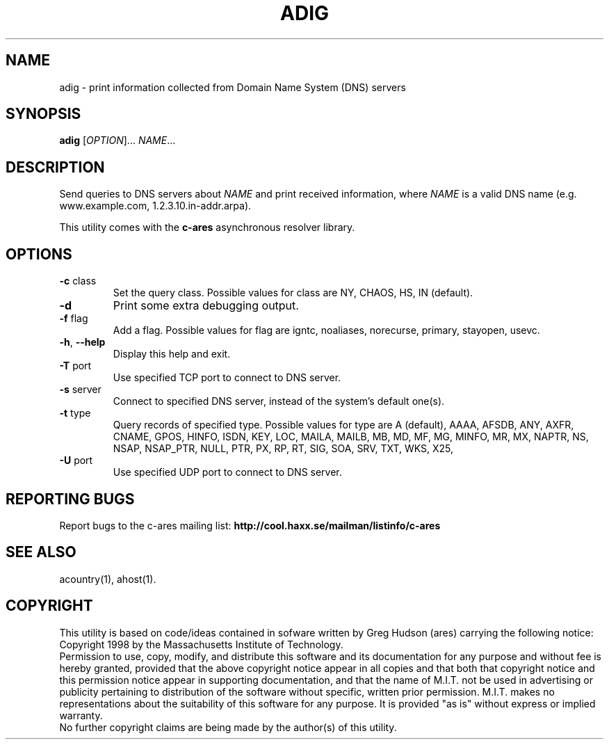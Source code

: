 .TH ADIG "1" "April 2011" "c-ares utilities"
.SH NAME
adig \- print information collected from Domain Name System (DNS) servers
.SH SYNOPSIS
.B adig
[\fIOPTION\fR]... \fINAME\fR...
.SH DESCRIPTION
.PP
.\" Add any additional description here
.PP
Send queries to DNS servers about \fINAME\fR and print received
information, where \fINAME\fR is a valid DNS name (e.g. www.example.com,
1.2.3.10.in-addr.arpa).
.PP
This utility comes with the \fBc\-ares\fR asynchronous resolver library.
.SH OPTIONS
.TP
\fB\-c\fR class
Set the query class.
Possible values for class are
NY, CHAOS, HS, IN (default).
.TP
\fB\-d\fR
Print some extra debugging output.
.TP
\fB\-f\fR flag
Add a flag.
Possible values for flag are
igntc, noaliases, norecurse, primary, stayopen, usevc.
.TP
\fB\-h\fR, \fB\-\-help\fR
Display this help and exit.
.TP
\fB\-T\fR port
Use specified TCP port to connect to DNS server.
.TP
\fB\-s\fR server
Connect to specified DNS server, instead of the system's default one(s).
.TP
\fB\-t\fR type
Query records of specified type.
Possible values for type are
A (default), AAAA, AFSDB, ANY, AXFR, CNAME, GPOS, HINFO, ISDN, KEY, LOC, MAILA,
MAILB, MB, MD, MF, MG, MINFO, MR, MX, NAPTR, NS, NSAP, NSAP_PTR, NULL,
PTR, PX, RP, RT, SIG, SOA, SRV, TXT, WKS, X25,
.TP
\fB\-U\fR port
Use specified UDP port to connect to DNS server.
.SH "REPORTING BUGS"
Report bugs to the c-ares mailing list:
\fBhttp://cool.haxx.se/mailman/listinfo/c-ares\fR
.SH "SEE ALSO"
.PP
acountry(1), ahost(1).
.SH COPYRIGHT
This utility is based on code/ideas contained in sofware written by Greg Hudson (ares)
carrying the following notice:
.br
Copyright 1998 by the Massachusetts Institute of Technology.
.br
Permission to use, copy, modify, and distribute this software and its
documentation for any purpose and without fee is hereby granted,
provided that the above copyright notice appear in all copies and that
both that copyright notice and this permission notice appear in
supporting documentation, and that the name of M.I.T. not be used in
advertising or publicity pertaining to distribution of the software
without specific, written prior permission. M.I.T. makes no
representations about the suitability of this software for any
purpose. It is provided "as is" without express or implied warranty.
.br
No further copyright claims are being made by the author(s) of this utility.
